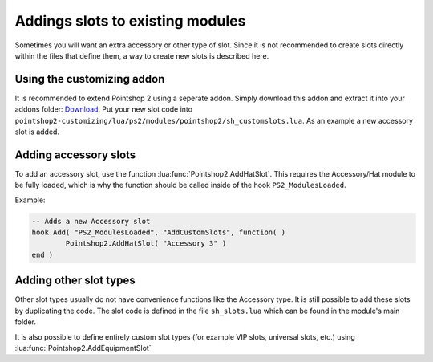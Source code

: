 Addings slots to existing modules
---------------------------------

Sometimes you will want an extra accessory or other type of slot. Since it is not recommended to create slots directly within the files that define them, a way to create new slots is described here.

Using the customizing addon
===========================
It is recommended to extend Pointshop 2 using a seperate addon. Simply download this addon and extract it into your addons folder: `Download <https://storage.sbg-1.runabove.io/v1/AUTH_66fcef59d5fa44c39f33878dbaeb3904/ps2_static/pointshop2-customizing.zip>`_. Put your new slot code into ``pointshop2-customizing/lua/ps2/modules/pointshop2/sh_customslots.lua``. As an example a new accessory slot is added. 

Adding accessory slots
======================

To add an accessory slot, use the function :lua:func:`Pointshop2.AddHatSlot`. This requires the Accessory/Hat module to be fully loaded, which is why the function should be called inside of the hook ``PS2_ModulesLoaded``.

Example:

.. highlight:: lua
.. code-block:: lua
    
	-- Adds a new Accessory slot
	hook.Add( "PS2_ModulesLoaded", "AddCustomSlots", function( )
		Pointshop2.AddHatSlot( "Accessory 3" )
	end )
	
Adding other slot types
=======================
Other slot types usually do not have convenience functions like the Accessory type. It is still possible to add these slots by duplicating the code. The slot code is defined in the file ``sh_slots.lua`` which can be found in the module's main folder.

It is also possible to define entirely custom slot types (for example VIP slots, universal slots, etc.) using :lua:func:`Pointshop2.AddEquipmentSlot`
